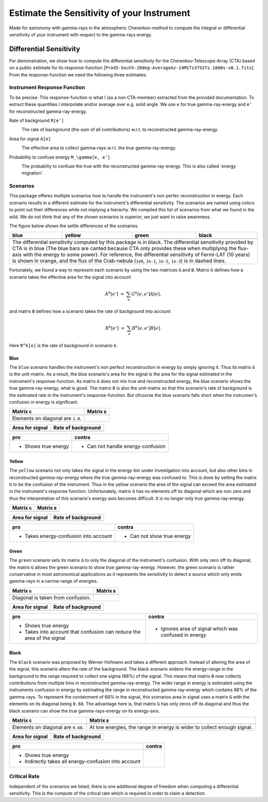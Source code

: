 ###########################################
Estimate the Sensitivity of your Instrument
###########################################
|TestStatus| |PyPiStatus| |BlackStyle| 

Made for astronomy with gamma-rays in the atmospheric Cherenkov-method to compute the integral or differential sensitivity of your instrument with respect to the gamma-rays energy.


************************
Differential Sensitivity
************************
For demonstration, we show how to compute the differential sensitivity for the Cherenkov-Telescope-Array (CTA) based on a public estimate for its response-function [``Prod5-South-20deg-AverageAz-14MSTs37SSTs.1800s-v0.1.fits``].
From the response-function we need the following three estimates:

Instrument Response Function
============================
To be precise: This response-function is what I (as a non CTA-member) extracted from the provided documentation. To extract these quantities I interpolate and/or average over e.g. solid angle.
We use ``e`` for true gamma-ray-energy and ``e'`` for reconstructed gamma-ray-energy.

Rate of background ``R[e']``
    |img_irf_background_rate_onregion|
    
    The rate of background (the sum of all contributions) w.r.t. to reconstructed gamma-ray-energy.

Area for signal ``A[e]``
    |img_irf_signal_area|

    The effective area to collect gamma-rays w.r.t. the true gamma-ray-energy.

Probability to confuse energy ``M_\gamma[e, e']``
    |img_irf_probability_reco_given_true|

    The probabilty to confuse the true with the reconstructed gamma-ray-energy.
    This is also called `energy migration'.

Scenarios
=========

This package offeres multiple scenarios how to handle the instrument's non perfec reconstruction in energy.
Each scenario results in a different estimate for the instrument's differential sensitivity.
The scenarios are named using colors to point out their differences while not implying a hierachy.
We compiled this list of scenarios from what we found in the wild.
We do not think that any of the shown scenarios is superior, we just want to raise awareness.

The figure below shows the settle differences of the scenarios.

+-----------------------+-----------------------+-----------------------+-----------------------+
| blue                  | yellow                | green                 | black                 |
+=======================+=======================+=======================+=======================+
| |img_diff_sens_blue|  | |img_diff_sens_yellow|| |img_diff_sens_green| | |img_diff_sens_black| |
+-----------------------+-----------------------+-----------------------+-----------------------+
| The differential sensitivity computed by this package is in black.                            |
| The differential sensitivity provided by CTA is in blue                                       |
| (The blue bars are canted because CTA only provides these when multiplying the                |
| flux-axis with the energy to some power).                                                     |
| For reference, the differential sensitivity of Fermi-LAT (10 years) is shown in orange,       |   
| and the flux of the Crab-nebula (``1e0``, ``1e-1``, ``1e-2``, ``1e-3``) is in dashed lines.   |
+-----------------------------------------------------------------------------------------------+

Fortunately, we found a way to represent each scenario by using the two matrices ``G`` and ``B``.
Matrix ``G`` defines how a scenario takes the effective area for the signal into account

.. math::

   A^k[e'] &=& \sum_{e} G^k[e, e'] A[e],

and matrix ``B`` defines how a scenario takes the rate of background into account

.. math::

   R^k[e'] &=& \sum_{e} B^k[e, e'] R[e].

Here ``R^k[e]`` is the rate of background in scenario ``k``.

Blue
----
The ``blue`` scenario handles the instrument's non perfect reconstruction in energy by simply ignoring it.
Thus its matrix ``G`` is the unit-matrix.
As a result, the blue scenario's area for the signal is the area for the signal estimated in the instrument's response-function.
As matrix ``G`` does not mix true and reconstructed energy, the blue scenario shows the true gamma-ray-energy, what is good.
The matrix ``B`` is also the unit-matrix so that this scenario's rate of background is the estimated rate in the instrument's response-function.
But ofcourse the blue scenario falls short when the instrumen's confusion in energy is significant.

+-------------------------------------+--------------------------------------------+
| Matrix ``G``                        | Matrix ``B``                               |
+=====================================+============================================+
| |img_G_matrix_in_scenario_blue|     | |img_B_matrix_in_scenario_blue|            |
+-------------------------------------+--------------------------------------------+
| Elements on diagonal are ``1.0``.   |                                            |
+-------------------------------------+--------------------------------------------+

+-------------------------------------+--------------------------------------------+
| Area for signal                     | Rate of background                         |
+=====================================+============================================+
| |img_signal_area_in_scenario_blue|  | |img_background_rate_in_scenario_blue|     |
+-------------------------------------+--------------------------------------------+

|img_diff_sens_blue|

+-------------------------------------+--------------------------------------------+
| pro                                 | contra                                     |
+=====================================+============================================+
| - Shows true energy                 | - Can not handle energy-confusion          |
+-------------------------------------+--------------------------------------------+

Yellow
------
The ``yellow`` scenario not only takes the signal in the energy-bin under investigation into account, but also other bins in reconstructed gamma-ray-energy where the true gamma-ray-energy was confused to.
This is done by setting the matrix ``G`` to be the confusion of the instrument.
Thus in the yellow scenario the area of the signal can exceed the area estimated in the instrument's response function.
Unfortunately, matrix ``G`` has no elements off its diagonal which are non zero and thus the interpretation of this scenario's energy-axis becomes difficult.
It is no longer only true gamma-ray-energy.


+-------------------------------------+--------------------------------------------+
| Matrix ``G``                        | Matrix ``B``                               |
+=====================================+============================================+
| |img_G_matrix_in_scenario_yellow|   | |img_B_matrix_in_scenario_yellow|          |
+-------------------------------------+--------------------------------------------+

+-------------------------------------+--------------------------------------------+
| Area for signal                     | Rate of background                         |
+=====================================+============================================+
| |img_signal_area_in_scenario_yellow|||img_background_rate_in_scenario_yellow|    |
+-------------------------------------+--------------------------------------------+

|img_diff_sens_yellow|

+---------------------------------------+--------------------------------------------+
| pro                                   | contra                                     |
+=======================================+============================================+
| - Takes energy-confusion into account | - Can not show true energy                 |
+---------------------------------------+--------------------------------------------+

Green
-----
The ``green`` scenario sets its matrix ``G`` to only the diagonal of the instrument's confusion.
With only zero off its diagonal, the matrix ``G`` allows the green scenario to show true gamma-ray-energy.
However, the green scenario is rather conservative in most astronomical applications as it represents the sensitivity to detect a source which only emits gamma-rays in a narrow range of energies.

+-------------------------------------+--------------------------------------------+
| Matrix ``G``                        | Matrix ``B``                               |
+=====================================+============================================+
| |img_G_matrix_in_scenario_green|    | |img_B_matrix_in_scenario_green|           |
+-------------------------------------+--------------------------------------------+
| Diagonal is taken from confusion.   |                                            |
+-------------------------------------+--------------------------------------------+

+-------------------------------------+--------------------------------------------+
| Area for signal                     | Rate of background                         |
+=====================================+============================================+
| |img_signal_area_in_scenario_green| | |img_background_rate_in_scenario_green|    |
+-------------------------------------+--------------------------------------------+

|img_diff_sens_green|

+---------------------------------------+-------------------------------------------------------+
| pro                                   | contra                                                |
+=======================================+=======================================================+
| - Shows true energy                   | - Ignores area of signal which was confused in energy |
| - Takes into account that confusion   |                                                       |
|   can reduce the area of the signal   |                                                       |
+---------------------------------------+-------------------------------------------------------+

Black
-----
The ``black`` scenario was proposed by Werner Hofmann and takes a different approach.
Instead of altering the area of the signal, this scenario alters the rate of the background.
The black scenario widens the energy-range in the background to the range required to collect one sigma (68%) of the signal.
This means that matrix ``B`` now collects contributions from multiple bins in reconstructed gamma-ray-energy.
The wider range in energy is estimated using the instruments confusion in energy by estimating the range in reconstructed gamma-ray-energy which contains 68% of the gamma-rays.
To represent the containment of 68% in the signal, this scenarios area in signal uses a matrix ``G`` with the elements on its diagonal being ``0.68``.
The advantage here is, that matrix ``G`` has only zeros off its diagonal and thus the black scenario can show the true gamma-rays-energy on its energy-axis. 

+-------------------------------------+--------------------------------------------------------------------------+
| Matrix ``G``                        | Matrix ``B``                                                             |
+=====================================+==========================================================================+
| |img_G_matrix_in_scenario_black|    | |img_B_matrix_in_scenario_black|                                         |
+-------------------------------------+--------------------------------------------------------------------------+
| Elements on diagonal are ``0.68``.  | At low energies, the range in energy is wider to collect enough signal.  |
+-------------------------------------+--------------------------------------------------------------------------+

+-------------------------------------+--------------------------------------------+
| Area for signal                     | Rate of background                         |
+=====================================+============================================+
| |img_signal_area_in_scenario_black| | |img_background_rate_in_scenario_black|    |
+-------------------------------------+--------------------------------------------+

|img_diff_sens_black|

+---------------------------------------+-------------------------------------------------------+
| pro                                   | contra                                                |
+=======================================+=======================================================+
| - Shows true energy                   |                                                       |
| - Indirectly takes all                |                                                       |
|   energy-confusion into account       |                                                       |
+---------------------------------------+-------------------------------------------------------+


Critical Rate
=============
Independent of the scenarios we listed, there is one additional degree of freedom when computing a differential sensitivity.
This is the compute of the critical rate which is required in order to claim a detection.


.. |BlackStyle| image:: https://img.shields.io/badge/code%20style-black-000000.svg
    :target: https://github.com/psf/black

.. |TestStatus| image:: https://github.com/cherenkov-plenoscope/flux_sensitivity/actions/workflows/test.yml/badge.svg?branch=main
   :target: https://github.com/cherenkov-plenoscope/flux_sensitivity/actions/workflows/test.yml

.. |PyPiStatus| image:: https://img.shields.io/pypi/v/flux-sensitivity-sebastian-achim-mueller
   :target: https://pypi.org/project/flux-sensitivity-sebastian-achim-mueller/

.. |img_irf_background_rate_onregion| image:: flux_sensitivity/tests/resources/cta/plot/irf_background_rate_onregion.jpg

.. |img_irf_signal_area| image:: flux_sensitivity/tests/resources/cta/plot/irf_signal_area.jpg

.. |img_irf_probability_reco_given_true| image:: flux_sensitivity/tests/resources/cta/plot/irf_probability_reco_given_true.jpg


.. |img_G_matrix_in_scenario_blue| image:: flux_sensitivity/tests/resources/cta/plot/G_matrix_in_scenario_blue.jpg

.. |img_G_matrix_in_scenario_yellow| image:: flux_sensitivity/tests/resources/cta/plot/G_matrix_in_scenario_yellow.jpg

.. |img_G_matrix_in_scenario_green| image:: flux_sensitivity/tests/resources/cta/plot/G_matrix_in_scenario_green.jpg

.. |img_G_matrix_in_scenario_black| image:: flux_sensitivity/tests/resources/cta/plot/G_matrix_in_scenario_black.jpg


.. |img_B_matrix_in_scenario_blue| image:: flux_sensitivity/tests/resources/cta/plot/B_matrix_in_scenario_blue.jpg

.. |img_B_matrix_in_scenario_yellow| image:: flux_sensitivity/tests/resources/cta/plot/B_matrix_in_scenario_yellow.jpg

.. |img_B_matrix_in_scenario_green| image:: flux_sensitivity/tests/resources/cta/plot/B_matrix_in_scenario_green.jpg

.. |img_B_matrix_in_scenario_black| image:: flux_sensitivity/tests/resources/cta/plot/B_matrix_in_scenario_black.jpg


.. |img_signal_area_in_scenario_blue| image:: flux_sensitivity/tests/resources/cta/plot/signal_area_in_scenario_blue.jpg

.. |img_signal_area_in_scenario_yellow| image:: flux_sensitivity/tests/resources/cta/plot/signal_area_in_scenario_yellow.jpg

.. |img_signal_area_in_scenario_green| image:: flux_sensitivity/tests/resources/cta/plot/signal_area_in_scenario_green.jpg

.. |img_signal_area_in_scenario_black| image:: flux_sensitivity/tests/resources/cta/plot/signal_area_in_scenario_black.jpg


.. |img_background_rate_in_scenario_blue| image:: flux_sensitivity/tests/resources/cta/plot/background_rate_in_scenario_blue.jpg

.. |img_background_rate_in_scenario_yellow| image:: flux_sensitivity/tests/resources/cta/plot/background_rate_in_scenario_yellow.jpg

.. |img_background_rate_in_scenario_green| image:: flux_sensitivity/tests/resources/cta/plot/background_rate_in_scenario_green.jpg

.. |img_background_rate_in_scenario_black| image:: flux_sensitivity/tests/resources/cta/plot/background_rate_in_scenario_black.jpg


.. |img_diff_sens_blue| image:: flux_sensitivity/tests/resources/cta/plot/sed_style_portal/differential_sensitivity_blue.jpg

.. |img_diff_sens_yellow| image:: flux_sensitivity/tests/resources/cta/plot/sed_style_portal/differential_sensitivity_yellow.jpg

.. |img_diff_sens_green| image:: flux_sensitivity/tests/resources/cta/plot/sed_style_portal/differential_sensitivity_green.jpg

.. |img_diff_sens_black| image:: flux_sensitivity/tests/resources/cta/plot/sed_style_portal/differential_sensitivity_black.jpg
